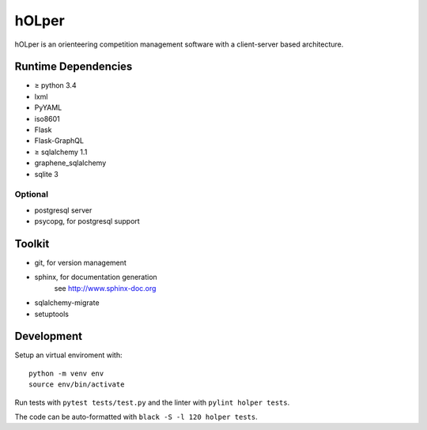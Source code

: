 hOLper
======

hOLper is an orienteering competition management software with a client-server
based architecture.

Runtime Dependencies
--------------------

- ≥ python 3.4
- lxml
- PyYAML
- iso8601
- Flask
- Flask-GraphQL
- ≥ sqlalchemy 1.1
- graphene_sqlalchemy
- sqlite 3

Optional
~~~~~~~~

- postgresql server
- psycopg, for postgresql support


Toolkit
-------

- git, for version management
- sphinx, for documentation generation
    see `<http://www.sphinx-doc.org>`_
- sqlalchemy-migrate
- setuptools

Development
-----------

Setup an virtual enviroment with::

    python -m venv env
    source env/bin/activate

Run tests with ``pytest tests/test.py`` and the linter with ``pylint holper tests``.

The code can be auto-formatted with ``black -S -l 120 holper tests``.
